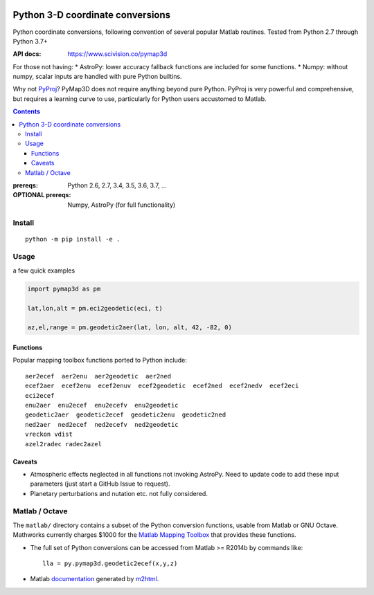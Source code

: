 .. image:: https://zenodo.org/badge/DOI/10.5281/zenodo.213676.svg
   :target: https://doi.org/10.5281/zenodo.213676

.. image:: http://img.shields.io/badge/powered%20by-AstroPy-orange.svg?style=flat
    :target: http://www.astropy.org/

.. image:: https://travis-ci.org/scivision/pymap3d.svg?branch=master
    :target: https://travis-ci.org/scivision/pymap3d

.. image:: https://coveralls.io/repos/github/scivision/pymap3d/badge.svg?branch=master
    :target: https://coveralls.io/github/scivision/pymap3d?branch=master

.. image:: https://api.codeclimate.com/v1/badges/b6e4b90175e6dbf1b375/maintainability
   :target: https://codeclimate.com/github/scivision/pymap3d/maintainability
   :alt: Maintainability

==================================
Python 3-D coordinate conversions
==================================

Python coordinate conversions, following convention of several popular Matlab routines.
Tested from Python 2.7 through Python 3.7+

:API docs: https://www.scivision.co/pymap3d

For those not having:
* AstroPy: lower accuracy fallback functions are included for some functions.
* Numpy: without numpy, scalar inputs are handled with pure Python builtins.

Why not `PyProj <https://github.com/jswhit/pyproj>`_? 
PyMap3D does not require anything beyond pure Python.
PyProj is very powerful and comprehensive, but requires a learning curve to use, 
particularly for Python users accustomed to Matlab.

.. contents::


:prereqs: Python 2.6, 2.7, 3.4, 3.5, 3.6, 3.7, ...
:OPTIONAL prereqs: Numpy, AstroPy  (for full functionality)

Install
=======
::
    
    python -m pip install -e .


Usage
=====
a few quick examples

.. code:: python

   import pymap3d as pm

   lat,lon,alt = pm.eci2geodetic(eci, t)
   
   az,el,range = pm.geodetic2aer(lat, lon, alt, 42, -82, 0)
   

Functions
---------
Popular mapping toolbox functions ported to Python include::

  aer2ecef  aer2enu  aer2geodetic  aer2ned
  ecef2aer  ecef2enu  ecef2enuv  ecef2geodetic  ecef2ned  ecef2nedv  ecef2eci
  eci2ecef
  enu2aer  enu2ecef  enu2ecefv  enu2geodetic
  geodetic2aer  geodetic2ecef  geodetic2enu  geodetic2ned
  ned2aer  ned2ecef  ned2ecefv  ned2geodetic
  vreckon vdist
  azel2radec radec2azel


Caveats
-------

* Atmospheric effects neglected in all functions not invoking AstroPy. Need to update code to add these input parameters (just start a GitHub Issue to request).
* Planetary perturbations and nutation etc. not fully considered.


Matlab / Octave
===============

The ``matlab/`` directory contains a subset of the Python conversion functions, usable from Matlab or GNU Octave.
Mathworks currently charges $1000 for the `Matlab Mapping Toolbox <https://www.mathworks.com/products/mapping.html>`_ that provides these functions.

* The full set of Python conversions can be accessed from Matlab >= R2014b by commands like::

    lla = py.pymap3d.geodetic2ecef(x,y,z)
    
* Matlab `documentation <https://www.scivision.co/pymap3d>`_ generated by `m2html <https://www.artefact.tk/software/matlab/m2html/>`_.

